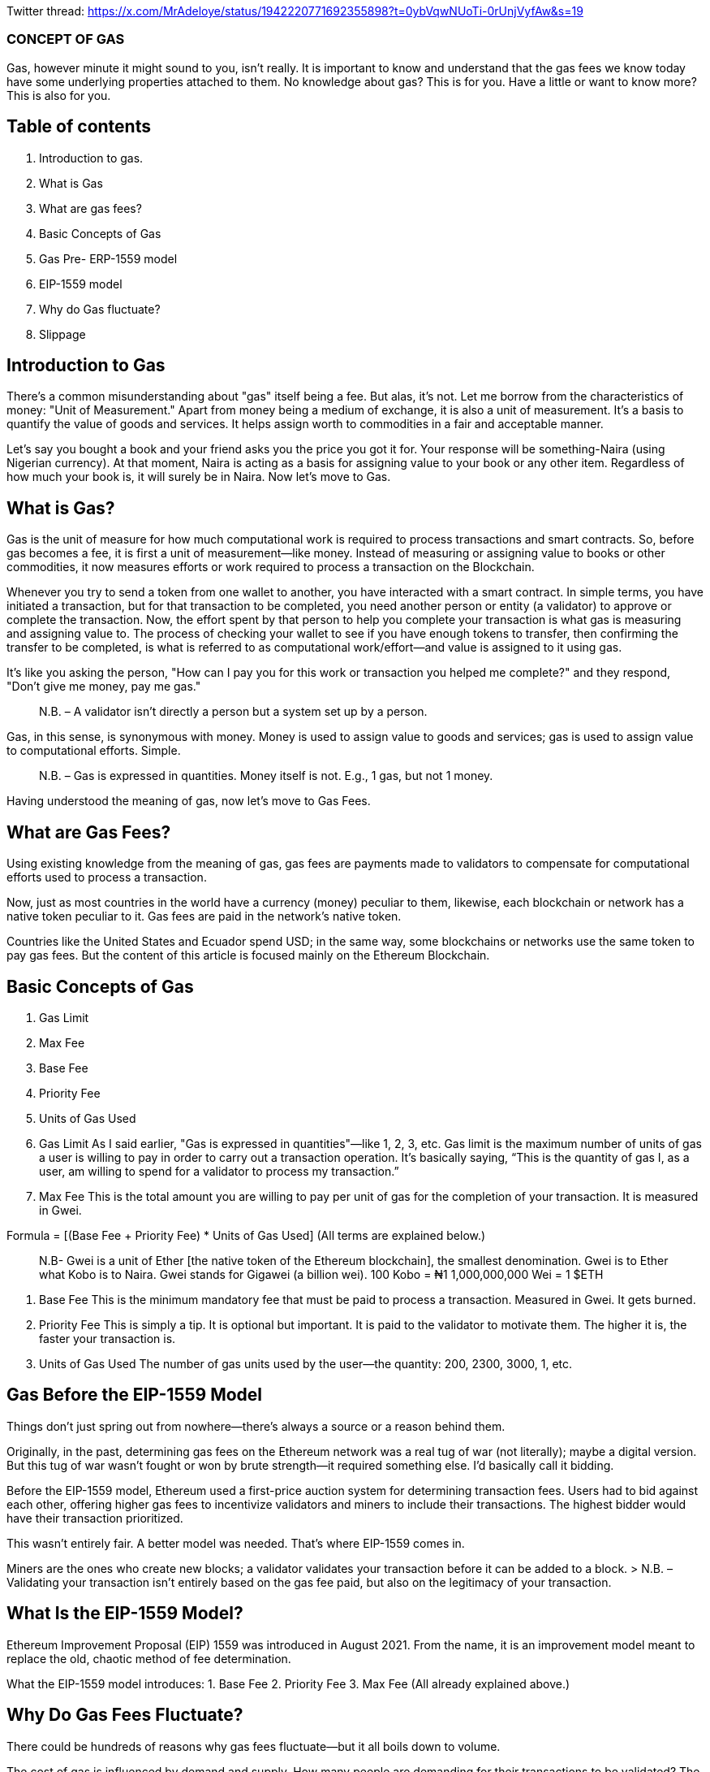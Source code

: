 Twitter thread: https://x.com/MrAdeloye/status/1942220771692355898?t=0ybVqwNUoTi-0rUnjVyfAw&s=19

### CONCEPT OF GAS
Gas, however minute it might sound to you, isn’t really. It is important to know and understand that the gas fees we know today have some underlying properties attached to them.
No knowledge about gas? This is for you.
Have a little or want to know more? This is also for you.

## Table of contents 

1. Introduction to gas.
2. What is Gas
3. What are gas fees?
4. Basic Concepts of Gas
5. Gas Pre- ERP-1559 model
6. EIP-1559 model
7. Why do Gas fluctuate?
8. Slippage

## Introduction to Gas

There’s a common misunderstanding about "gas" itself being a fee. But alas, it’s not. Let me borrow from the characteristics of money: "Unit of Measurement." Apart from money being a medium of exchange, it is also a unit of measurement. It’s a basis to quantify the value of goods and services. It helps assign worth to commodities in a fair and acceptable manner.

Let’s say you bought a book and your friend asks you the price you got it for. Your response will be something-Naira (using Nigerian currency). At that moment, Naira is acting as a basis for assigning value to your book or any other item. Regardless of how much your book is, it will surely be in Naira. Now let’s move to Gas.

## What is Gas?
Gas is the unit of measure for how much computational work is required to process transactions and smart contracts. So, before gas becomes a fee, it is first a unit of measurement—like money. Instead of measuring or assigning value to books or other commodities, it now measures efforts or work required to process a transaction on the Blockchain.

Whenever you try to send a token from one wallet to another, you have interacted with a smart contract. In simple terms, you have initiated a transaction, but for that transaction to be completed, you need another person or entity (a validator) to approve or complete the transaction. Now, the effort spent by that person to help you complete your transaction is what gas is measuring and assigning value to.
The process of checking your wallet to see if you have enough tokens to transfer, then confirming the transfer to be completed, is what is referred to as computational work/effort—and value is assigned to it using gas.

It’s like you asking the person, "How can I pay you for this work or transaction you helped me complete?" and they respond, "Don’t give me money, pay me gas."

> N.B. – A validator isn’t directly a person but a system set up by a person.

Gas, in this sense, is synonymous with money. Money is used to assign value to goods and services; gas is used to assign value to computational efforts. Simple.

> N.B. – Gas is expressed in quantities. Money itself is not. E.g., 1 gas, but not 1 money.


Having understood the meaning of gas, now let’s move to Gas Fees.

## What are Gas Fees?
Using existing knowledge from the meaning of gas, gas fees are payments made to validators to compensate for computational efforts used to process a transaction.

Now, just as most countries in the world have a currency (money) peculiar to them, likewise, each blockchain or network has a native token peculiar to it. Gas fees are paid in the network's native token.

Countries like the United States and Ecuador spend USD; in the same way, some blockchains or networks use the same token to pay gas fees. But the content of this article is focused mainly on the Ethereum Blockchain.

## Basic Concepts of Gas
1. Gas Limit
2. Max Fee
3. Base Fee
4. Priority Fee
5. Units of Gas Used

1. Gas Limit
As I said earlier, "Gas is expressed in quantities"—like 1, 2, 3, etc.
Gas limit is the maximum number of units of gas a user is willing to pay in order to carry out a transaction operation. It’s basically saying, “This is the quantity of gas I, as a user, am willing to spend for a validator to process my transaction.”

2. Max Fee
This is the total amount you are willing to pay per unit of gas for the completion of your transaction. It is measured in Gwei.

Formula = [(Base Fee + Priority Fee) * Units of Gas Used]
(All terms are explained below.)

> N.B- Gwei is a unit of Ether [the native token of the Ethereum blockchain], the smallest denomination.
Gwei is to Ether what Kobo is to Naira.
Gwei stands for Gigawei (a billion wei).
100 Kobo = ₦1
1,000,000,000 Wei = 1 $ETH

3. Base Fee
This is the minimum mandatory fee that must be paid to process a transaction. Measured in Gwei. It gets burned.

4. Priority Fee
This is simply a tip. It is optional but important. It is paid to the validator to motivate them. The higher it is, the faster your transaction is.

5. Units of Gas Used
The number of gas units used by the user—the quantity: 200, 2300, 3000, 1, etc.

## Gas Before the EIP-1559 Model
Things don’t just spring out from nowhere—there’s always a source or a reason behind them.

Originally, in the past, determining gas fees on the Ethereum network was a real tug of war (not literally); maybe a digital version. But this tug of war wasn’t fought or won by brute strength—it required something else. I’d basically call it bidding.

Before the EIP-1559 model, Ethereum used a first-price auction system for determining transaction fees. Users had to bid against each other, offering higher gas fees to incentivize validators and miners to include their transactions. The highest bidder would have their transaction prioritized.

This wasn’t entirely fair. A better model was needed. That’s where EIP-1559 comes in.

Miners are the ones who create new blocks; a validator validates your transaction before it can be added to a block.
> N.B. – Validating your transaction isn’t entirely based on the gas fee paid, but also on the legitimacy of your transaction.

## What Is the EIP-1559 Model?
Ethereum Improvement Proposal (EIP) 1559 was introduced in August 2021. From the name, it is an improvement model meant to replace the old, chaotic method of fee determination.

What the EIP-1559 model introduces:
1. Base Fee
2. Priority Fee
3. Max Fee
(All already explained above.)

## Why Do Gas Fees Fluctuate?
There could be hundreds of reasons why gas fees fluctuate—but it all boils down to volume.

The cost of gas is influenced by demand and supply.
How many people are demanding for their transactions to be validated?
The higher the demand, the higher the price.
The more transactions, the higher the price becomes—and vice versa, ceteris paribus.


# Hike in Gas Fee Prices
There are a limited number of transactions that can be validated and added to the blockchain per second.
The moment traffic becomes high—i.e., more people are trying to get their transactions processed—the best way to filter out the most important is by increasing the gas fee. With increased gas fees, validators know which transactions to prioritize.


## Slippage

Slippage, in terms of gas fees, refers to the percentage difference between the expected cost of a transaction and the actual gas fee paid.

Slippage can be positive or negative, and it's primarily caused by market volatility.
